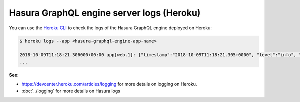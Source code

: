 Hasura GraphQL engine server logs (Heroku)
==========================================

.. contents:: Table of contents
  :backlinks: none
  :depth: 1
  :local:

You can use the `Heroku CLI <https://devcenter.heroku.com/articles/heroku-cli>`_ to check the logs
of the Hasura GraphQL engine deployed on Heroku:

.. code-block:: bash

   $ heroku logs --app <hasura-graphql-engine-app-name>

   2018-10-09T11:18:21.306000+00:00 app[web.1]: {"timestamp":"2018-10-09T11:18:21.305+0000", "level":"info", "type":"http-log", "detail":{"status":200, "query_hash":"48c74f902b53a886f9ddc1b7dd12a4a6020d70c3", "http_version":"HTTP/1.1", "query_execution_time":9.477913e-3, "request_id":"b7bb6fb3-97b3-4c6f-a54a-1e0f71a190e9", "url":"/v1/graphql", "user":{"x-hasura-role":"admin"}, "ip":"171.61.77.16", "response_size":15290, "method":"POST", "detail":null}}
   ...

**See:**

- https://devcenter.heroku.com/articles/logging for more details on logging on Heroku.

- :doc:`../logging` for more details on Hasura logs
